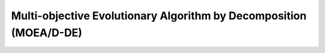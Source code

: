 .. cpp_moead

Multi-objective Evolutionary Algorithm by Decomposition (MOEA/D-DE)
===================================================================

.. doxygenclass:: pagmo::moead
   :members:
